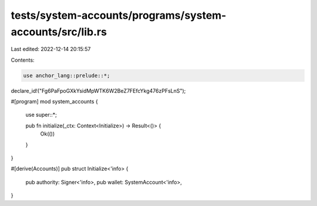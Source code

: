 tests/system-accounts/programs/system-accounts/src/lib.rs
=========================================================

Last edited: 2022-12-14 20:15:57

Contents:

.. code-block:: rs

    use anchor_lang::prelude::*;

declare_id!("Fg6PaFpoGXkYsidMpWTK6W2BeZ7FEfcYkg476zPFsLnS");

#[program]
mod system_accounts {
    use super::*;

    pub fn initialize(_ctx: Context<Initialize>) -> Result<()> {
        Ok(())
    }
}

#[derive(Accounts)]
pub struct Initialize<'info> {
    pub authority: Signer<'info>,
    pub wallet: SystemAccount<'info>,
}


